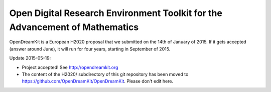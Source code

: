 ============================================================================
Open Digital Research Environment Toolkit for the Advancement of Mathematics
============================================================================

OpenDreamKit is a European H2020 proposal that we submitted on the
14th of January of 2015. If it gets accepted (answer around June), it
will run for four years, starting in September of 2015.

Update 2015-05-19:

- Project accepted! See http://opendreamkit.org

- The content of the H2020/ subdirectory of this git repository has
  been moved to https://github.com/OpenDreamKit/OpenDreamKit. Please
  don't edit here.
